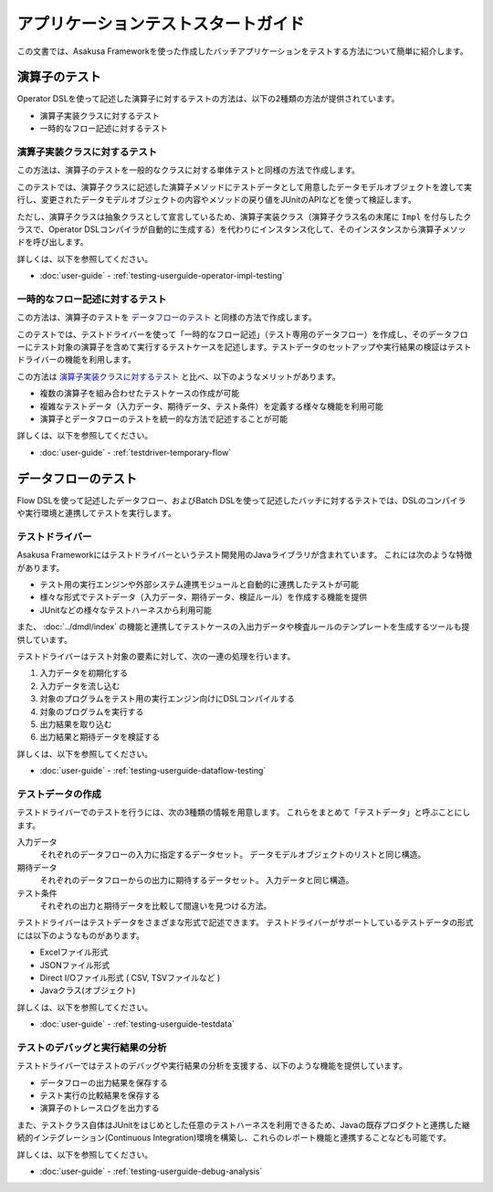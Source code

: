 ====================================
アプリケーションテストスタートガイド
====================================

この文書では、Asakusa Frameworkを使った作成したバッチアプリケーションをテストする方法について簡単に紹介します。

..  seealso::
    テストのより詳しい情報は :doc:`user-guide` を参照して下さい。

演算子のテスト
==============

Operator DSLを使って記述した演算子に対するテストの方法は、以下の2種類の方法が提供されています。

* 演算子実装クラスに対するテスト
* 一時的なフロー記述に対するテスト

演算子実装クラスに対するテスト
------------------------------

この方法は、演算子のテストを一般的なクラスに対する単体テストと同様の方法で作成します。

このテストでは、演算子クラスに記述した演算子メソッドにテストデータとして用意したデータモデルオブジェクトを渡して実行し、変更されたデータモデルオブジェクトの内容やメソッドの戻り値をJUnitのAPIなどを使って検証します。

ただし、演算子クラスは抽象クラスとして宣言しているため、演算子実装クラス（演算子クラス名の末尾に ``Impl`` を付与したクラスで、Operator DSLコンパイラが自動的に生成する）を代わりにインスタンス化して、そのインスタンスから演算子メソッドを呼び出します。

詳しくは、以下を参照してください。

* :doc:`user-guide` - :ref:`testing-userguide-operator-impl-testing`

一時的なフロー記述に対するテスト
--------------------------------

この方法は、演算子のテストを `データフローのテスト`_ と同様の方法で作成します。

このテストでは、テストドライバーを使って「一時的なフロー記述」（テスト専用のデータフロー）を作成し、そのデータフローにテスト対象の演算子を含めて実行するテストケースを記述します。テストデータのセットアップや実行結果の検証はテストドライバーの機能を利用します。

この方法は `演算子実装クラスに対するテスト`_ と比べ、以下のようなメリットがあります。

* 複数の演算子を組み合わせたテストケースの作成が可能
* 複雑なテストデータ（入力データ、期待データ、テスト条件）を定義する様々な機能を利用可能
* 演算子とデータフローのテストを統一的な方法で記述することが可能

詳しくは、以下を参照してください。

* :doc:`user-guide` - :ref:`testdriver-temporary-flow`

データフローのテスト
====================

Flow DSLを使って記述したデータフロー、およびBatch DSLを使って記述したバッチに対するテストでは、DSLのコンパイラや実行環境と連携してテストを実行します。

テストドライバー
----------------

Asakusa Frameworkにはテストドライバーというテスト開発用のJavaライブラリが含まれています。
これには次のような特徴があります。

* テスト用の実行エンジンや外部システム連携モジュールと自動的に連携したテストが可能
* 様々な形式でテストデータ（入力データ、期待データ、検証ルール）を作成する機能を提供
* JUnitなどの様々なテストハーネスから利用可能

また、 :doc:`../dmdl/index` の機能と連携してテストケースの入出力データや検査ルールのテンプレートを生成するツールも提供しています。

テストドライバーはテスト対象の要素に対して、次の一連の処理を行います。

#. 入力データを初期化する
#. 入力データを流し込む
#. 対象のプログラムをテスト用の実行エンジン向けにDSLコンパイルする
#. 対象のプログラムを実行する
#. 出力結果を取り込む
#. 出力結果と期待データを検証する

詳しくは、以下を参照してください。

* :doc:`user-guide` - :ref:`testing-userguide-dataflow-testing`

テストデータの作成
------------------

テストドライバーでのテストを行うには、次の3種類の情報を用意します。
これらをまとめて「テストデータ」と呼ぶことにします。

入力データ
  それぞれのデータフローの入力に指定するデータセット。
  データモデルオブジェクトのリストと同じ構造。

期待データ
  それぞれのデータフローからの出力に期待するデータセット。
  入力データと同じ構造。

テスト条件
  それぞれの出力と期待データを比較して間違いを見つける方法。

テストドライバーはテストデータをさまざまな形式で記述できます。
テストドライバーがサポートしているテストデータの形式には以下のようなものがあります。

* Excelファイル形式
* JSONファイル形式
* Direct I/Oファイル形式 ( CSV, TSVファイルなど )
* Javaクラス(オブジェクト)

詳しくは、以下を参照してください。

* :doc:`user-guide` - :ref:`testing-userguide-testdata`

テストのデバッグと実行結果の分析
--------------------------------

テストドライバーではテストのデバッグや実行結果の分析を支援する、以下のような機能を提供しています。

* データフローの出力結果を保存する
* テスト実行の比較結果を保存する
* 演算子のトレースログを出力する

また、テストクラス自体はJUnitをはじめとした任意のテストハーネスを利用できるため、Javaの既存プロダクトと連携した継続的インテグレーション(Continuous Integration)環境を構築し、これらのレポート機能と連携することなども可能です。

詳しくは、以下を参照してください。

* :doc:`user-guide` - :ref:`testing-userguide-debug-analysis`
